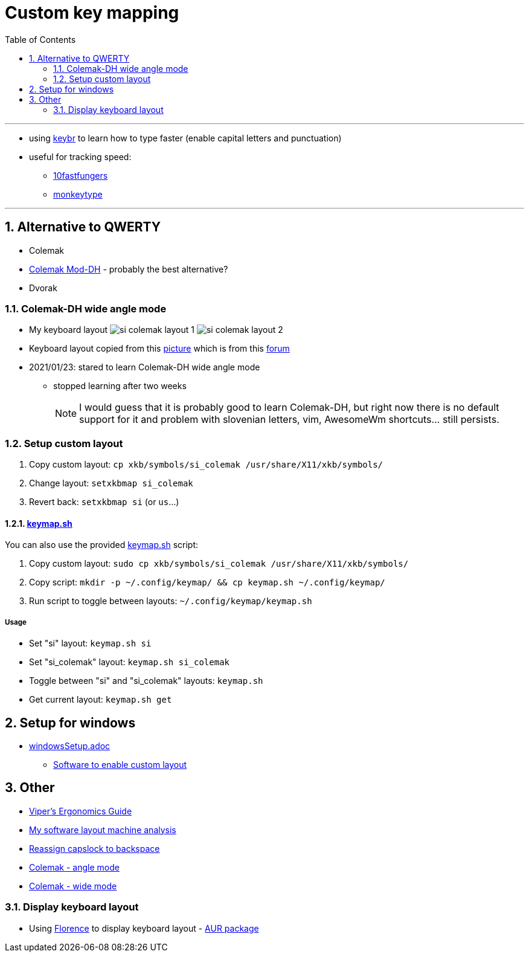 = Custom key mapping
:toc:
:sectnums:
:sectnumlevels: 3

---

* using link:https://www.keybr.com/[keybr] to learn how to type faster (enable capital letters and punctuation)
* useful for tracking speed:
** link:https://10fastfingers.com/[10fastfungers]
** link:https://monkeytype.com/[monkeytype]

---

== Alternative to QWERTY
* Colemak
* link:https://colemakmods.github.io/mod-dh/[Colemak Mod-DH] - probably the best alternative?
* Dvorak

=== Colemak-DH wide angle mode
* My keyboard layout
image:./si_colemak_layout_1.png[]
image:./si_colemak_layout_2.png[]
* Keyboard layout copied from this link:https://raw.githubusercontent.com/DreymaR/BigBagKbdTrix/master/docs/res/cmk/Cmk-ISO-eD-CurlAWide_96d-FShui.png[picture]
which is from this link:https://forum.colemak.com/topic/1438-dreymars-big-bag-of-keyboard-tricks-linuxxkb-files-included/[forum]

* 2021/01/23: stared to learn Colemak-DH wide angle mode
** stopped learning after two weeks
+
[NOTE]
====
I would guess that it is probably good to learn Colemak-DH,
but right now there is no default support for it and problem with slovenian letters, vim, AwesomeWm shortcuts... still persists.
====

=== Setup custom layout
. Copy custom layout: `cp xkb/symbols/si_colemak /usr/share/X11/xkb/symbols/`
. Change layout: `setxkbmap si_colemak`
. Revert back: `setxkbmap si` (or `us`...)

==== link:keymap.sh[]
You can also use the provided link:keymap.sh[] script:

. Copy custom layout: `sudo cp xkb/symbols/si_colemak /usr/share/X11/xkb/symbols/`
. Copy script: `mkdir -p ~/.config/keymap/ && cp keymap.sh ~/.config/keymap/`
. Run script to toggle between layouts: `~/.config/keymap/keymap.sh`

===== Usage
* Set "si" layout: `keymap.sh si`
* Set "si_colemak" layout: `keymap.sh si_colemak`
* Toggle between "si" and "si_colemak" layouts: `keymap.sh`
* Get current layout: `keymap.sh get`


== Setup for windows
- link:windowsSetup.adoc[]
* link:https://github.com/DreymaR/BigBagKbdTrixPKL[Software to enable custom layout]

== Other
* link:https://forum.colemak.com/topic/2671-vipers-ergonomics-guide/[Viper's Ergonomics Guide]
* link:https://forum.colemak.com/topic/2681-my-software-layout-machine-analysis/[My software layout machine analysis]
* link:https://alexarmstrong.net/2015/01/reassign-capslock-to-backspace[Reassign capslock to backspace]
* link:https://colemakmods.github.io/ergonomic-mods/angle.html[Colemak - angle mode]
* link:https://colemakmods.github.io/ergonomic-mods/wide.html[Colemak - wide mode]

=== Display keyboard layout
* Using link:http://florence.sourceforge.net/english.html[Florence] to display keyboard layout - link:https://aur.archlinux.org/packages/florence/[AUR package]
